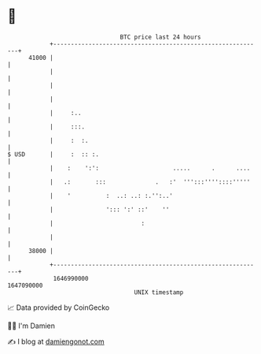 * 👋

#+begin_example
                                   BTC price last 24 hours                    
               +------------------------------------------------------------+ 
         41000 |                                                            | 
               |                                                            | 
               |                                                            | 
               |                                                            | 
               |     :..                                                    | 
               |     :::.                                                   | 
               |     :  :.                                                  | 
   $ USD       |     :  :: :.                                               | 
               |    :    ':':                     .....      .      ....    | 
               |   .:       :::              .   :'  ''':::''''::::'''''    | 
               |    '          :  ..: ..: :.'':..'                          | 
               |               '::: ':' ::'    ''                           | 
               |                         :                                  | 
               |                                                            | 
         38000 |                                                            | 
               +------------------------------------------------------------+ 
                1646990000                                        1647090000  
                                       UNIX timestamp                         
#+end_example
📈 Data provided by CoinGecko

🧑‍💻 I'm Damien

✍️ I blog at [[https://www.damiengonot.com][damiengonot.com]]
